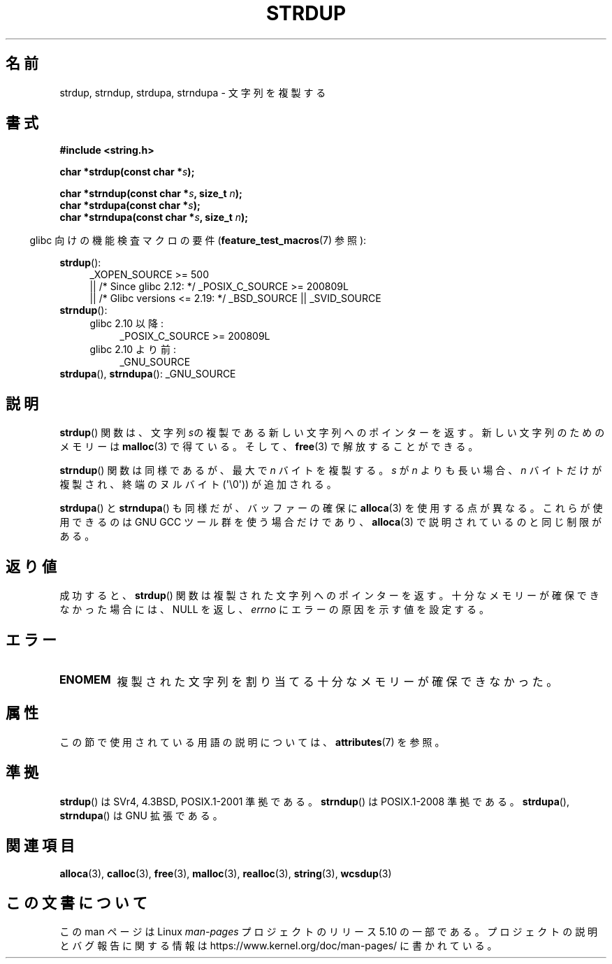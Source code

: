 .\" Copyright 1993 David Metcalfe (david@prism.demon.co.uk)
.\"
.\" %%%LICENSE_START(VERBATIM)
.\" Permission is granted to make and distribute verbatim copies of this
.\" manual provided the copyright notice and this permission notice are
.\" preserved on all copies.
.\"
.\" Permission is granted to copy and distribute modified versions of this
.\" manual under the conditions for verbatim copying, provided that the
.\" entire resulting derived work is distributed under the terms of a
.\" permission notice identical to this one.
.\"
.\" Since the Linux kernel and libraries are constantly changing, this
.\" manual page may be incorrect or out-of-date.  The author(s) assume no
.\" responsibility for errors or omissions, or for damages resulting from
.\" the use of the information contained herein.  The author(s) may not
.\" have taken the same level of care in the production of this manual,
.\" which is licensed free of charge, as they might when working
.\" professionally.
.\"
.\" Formatted or processed versions of this manual, if unaccompanied by
.\" the source, must acknowledge the copyright and authors of this work.
.\" %%%LICENSE_END
.\"
.\" References consulted:
.\"     Linux libc source code
.\"     Lewine's _POSIX Programmer's Guide_ (O'Reilly & Associates, 1991)
.\"     386BSD man pages
.\" Modified Sun Jul 25 10:41:34 1993 by Rik Faith (faith@cs.unc.edu)
.\" Modified Wed Oct 17 01:12:26 2001 by John Levon <moz@compsoc.man.ac.uk>
.\"*******************************************************************
.\"
.\" This file was generated with po4a. Translate the source file.
.\"
.\"*******************************************************************
.\"
.\" Japanese Version Copyright (c) 1997 YOSHINO Takashi
.\"       all rights reserved.
.\" Translated Mon Jan 20 22:31:05 JST 1997
.\"       by YOSHINO Takashi <yoshino@civil.jcn.nihon-u.ac.jp>
.\" Updated Fri Nov  2 JST 2001 by Kentaro Shirakata <argrath@ub32.org>
.\" Updated 2013-07-22, Akihiro MOTOKI <amotoki@gmail.com>
.\"
.TH STRDUP 3 2019\-03\-06 GNU "Linux Programmer's Manual"
.SH 名前
strdup, strndup, strdupa, strndupa \- 文字列を複製する
.SH 書式
.nf
\fB#include <string.h>\fP
.PP
\fBchar *strdup(const char *\fP\fIs\fP\fB);\fP
.PP
\fBchar *strndup(const char *\fP\fIs\fP\fB, size_t \fP\fIn\fP\fB);\fP
\fBchar *strdupa(const char *\fP\fIs\fP\fB);\fP
\fBchar *strndupa(const char *\fP\fIs\fP\fB, size_t \fP\fIn\fP\fB);\fP
.fi
.PP
.RS -4
glibc 向けの機能検査マクロの要件 (\fBfeature_test_macros\fP(7)  参照):
.RE
.PP
.PD 0
.ad l
\fBstrdup\fP():
.RS 4
.\"    || _XOPEN_SOURCE\ &&\ _XOPEN_SOURCE_EXTENDED
_XOPEN_SOURCE\ >=\ 500
    || /* Since glibc 2.12: */ _POSIX_C_SOURCE\ >=\ 200809L
    || /* Glibc versions <= 2.19: */ _BSD_SOURCE || _SVID_SOURCE
.RE
.PP
\fBstrndup\fP():
.RS 4
.TP  4
glibc 2.10 以降:
_POSIX_C_SOURCE\ >=\ 200809L
.TP 
glibc 2.10 より前:
_GNU_SOURCE
.RE
.PP
\fBstrdupa\fP(), \fBstrndupa\fP(): _GNU_SOURCE
.ad
.PD
.SH 説明
\fBstrdup\fP()  関数は、文字列 \fIs\fPの複製である 新しい文字列へのポインターを返す。 新しい文字列のためのメモリーは
\fBmalloc\fP(3)  で得ている。 そして、 \fBfree\fP(3)  で解放することができる。
.PP
\fBstrndup\fP() 関数は同様であるが、最大で \fIn\fP バイトを複製する。
\fIs\fP が \fIn\fP よりも長い場合、\fIn\fP バイトだけが複製され、
終端のヌルバイト (\(aq\e0\(aq)) が追加される。
.PP
\fBstrdupa\fP() と \fBstrndupa\fP() も同様だが、バッファーの確保に
\fBalloca\fP(3) を使用する点が異なる。
これらが使用できるのは GNU GCC ツール群を使う場合だけであり、
\fBalloca\fP(3) で説明されているのと同じ制限がある。
.SH 返り値
成功すると、 \fBstrdup\fP() 関数は複製された文字列へのポインターを返す。 十分なメモリーが確保できなかった場合には、 NULL を返し、
\fIerrno\fP にエラーの原因を示す値を設定する。
.SH エラー
.TP 
\fBENOMEM\fP
複製された文字列を割り当てる十分なメモリーが確保できなかった。
.SH 属性
この節で使用されている用語の説明については、 \fBattributes\fP(7) を参照。
.TS
allbox;
lbw31 lb lb
l l l.
インターフェース	属性	値
T{
\fBstrdup\fP(),
\fBstrndup\fP(),
\fBstrdupa\fP(),
.br
\fBstrndupa\fP()
T}	Thread safety	MT\-Safe
.TE
.sp 1
.SH 準拠
.\" 4.3BSD-Reno, not (first) 4.3BSD.
\fBstrdup\fP()  は SVr4, 4.3BSD, POSIX.1\-2001 準拠である。 \fBstrndup\fP()  は
POSIX.1\-2008 準拠である。 \fBstrdupa\fP(), \fBstrndupa\fP()  は GNU 拡張である。
.SH 関連項目
\fBalloca\fP(3), \fBcalloc\fP(3), \fBfree\fP(3), \fBmalloc\fP(3), \fBrealloc\fP(3),
\fBstring\fP(3), \fBwcsdup\fP(3)
.SH この文書について
この man ページは Linux \fIman\-pages\fP プロジェクトのリリース 5.10 の一部である。プロジェクトの説明とバグ報告に関する情報は
\%https://www.kernel.org/doc/man\-pages/ に書かれている。

